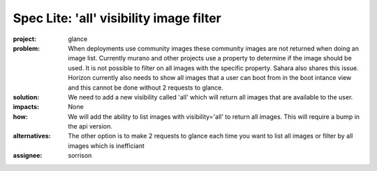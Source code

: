 
..
 This work is licensed under a Creative Commons Attribution 3.0 Unported
 License.

 http://creativecommons.org/licenses/by/3.0/legalcode

========================================
Spec Lite: 'all' visibility image filter
========================================

:project: glance

:problem: When deployments use community images these community images are
          not returned when doing an image list.
          Currently murano and other projects use a property to determine
          if the image should be used. It is not possible to filter on
          all images with the specific property. Sahara also shares this
          issue. Horizon currently also needs to show all images that a
          user can boot from in the boot intance view and this cannot be
          done without 2 requests to glance.

:solution: We need to add a new visibility called 'all' which will return
           all images that are available to the user.

:impacts: None

:how: We will add the ability to list images with visibility='all' to
      return all images. This will require a bump in the api version.

:alternatives: The other option is to make 2 requests to glance each time
               you want to list all images or filter by all images which
               is inefficiant

:assignee: sorrison
